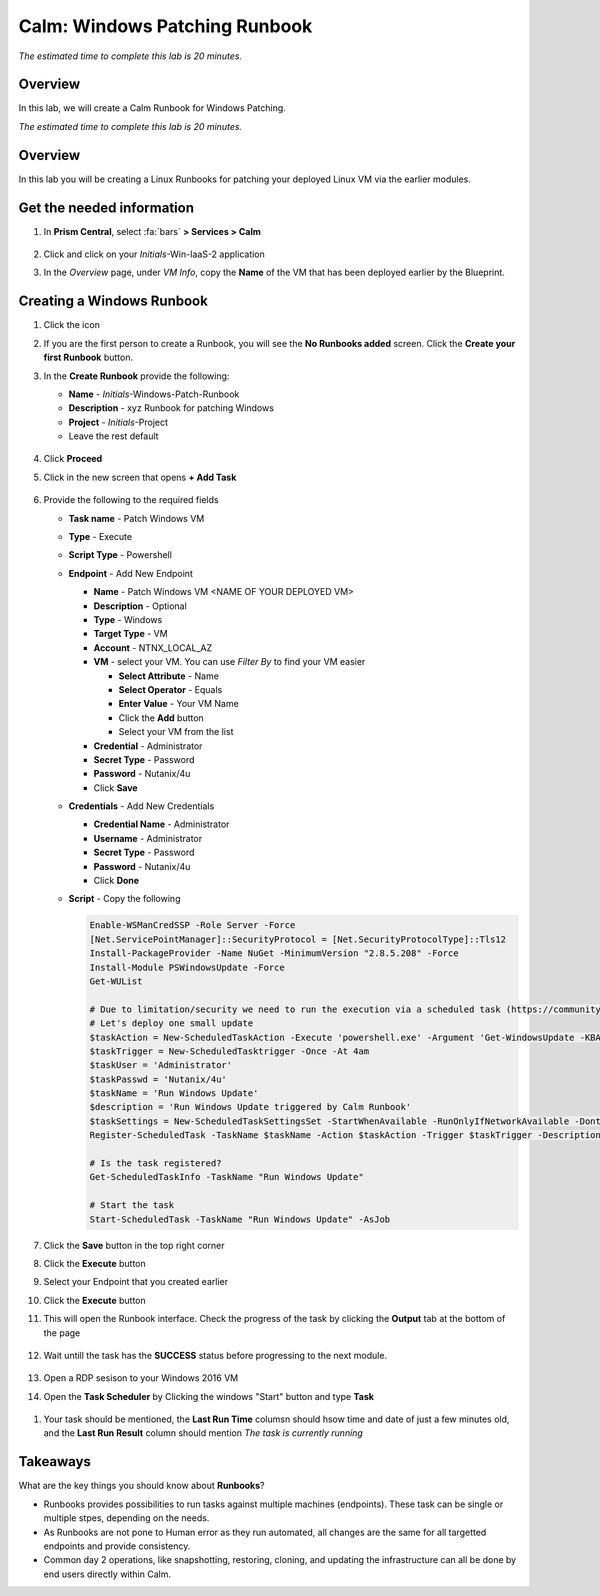 .. _calm_runbook_windows:

---------------------------------
Calm: Windows Patching Runbook
---------------------------------

*The estimated time to complete this lab is 20 minutes.*

Overview
++++++++

In this lab, we will create a Calm Runbook for Windows Patching.

*The estimated time to complete this lab is 20 minutes.*

Overview
++++++++
In this lab you will be creating a Linux Runbooks for patching your deployed Linux VM via the earlier modules.

Get the needed information
++++++++++++++++++++++++++

#. In **Prism Central**, select :fa:`bars` **> Services > Calm**

   .. figure:: images/1_access_calm.png
       :align: center

#. Click |applications| and click on your *Initials*-Win-IaaS-2 application

#. In the *Overview* page, under *VM Info*, copy the **Name** of the VM that has been deployed earlier by the Blueprint.

   .. figure:: images/0.png
       :align: center
       :alt: VM Name in Applications -> Overview

Creating a Windows Runbook
++++++++++++++++++++++++++

#. Click the |runbooks| icon

#. If you are the first person to create a Runbook, you will see the **No Runbooks added** screen. Click the **Create your first Runbook** button.

#. In the **Create Runbook** provide the following:

   - **Name** - *Initials*-Windows-Patch-Runbook
   - **Description** - xyz Runbook for patching Windows
   - **Project** - *Initials*-Project
   - Leave the rest default

   .. figure:: images/1.png
       :align: center
       :alt: Create a Runbook

#. Click **Proceed**

#. Click in the new screen that opens **+ Add Task**

   .. figure:: images/2.png
       :align: center
       :alt: Add Task to runbook

#. Provide the following to the required fields

   - **Task name** - Patch Windows VM
   - **Type** - Execute
   - **Script Type** - Powershell
   - **Endpoint** - Add New Endpoint

     - **Name** - Patch Windows VM <NAME OF YOUR DEPLOYED VM>
     - **Description** - Optional
     - **Type** - Windows
     - **Target Type** - VM
     - **Account** - NTNX_LOCAL_AZ
     - **VM** - select your VM. You can use *Filter By* to find your VM easier

       - **Select Attribute** - Name
       - **Select Operator** - Equals
       - **Enter Value** - Your VM Name
       - Click the **Add** button
       - Select your VM from the list

     - **Credential** - Administrator
     - **Secret Type** - Password
     - **Password** - Nutanix/4u
     - Click **Save**

   - **Credentials** - Add New Credentials

     - **Credential Name** - Administrator
     - **Username** - Administrator
     - **Secret Type** - Password
     - **Password** - Nutanix/4u
     - Click **Done**

   - **Script** - Copy the following

     .. code-block:: powershell

        Enable-WSManCredSSP -Role Server -Force
        [Net.ServicePointManager]::SecurityProtocol = [Net.SecurityProtocolType]::Tls12
        Install-PackageProvider -Name NuGet -MinimumVersion "2.8.5.208" -Force
        Install-Module PSWindowsUpdate -Force
        Get-WUList
        
        # Due to limitation/security we need to run the execution via a scheduled task (https://community.spiceworks.com/topic/954498-windows-update-module-for-powershell-access-denied-on-remote-pc-in-workgroup)
        # Let's deploy one small update
        $taskAction = New-ScheduledTaskAction -Execute 'powershell.exe' -Argument 'Get-WindowsUpdate -KBArticleID KB5001402 -Install -Confirm:$false'
        $taskTrigger = New-ScheduledTasktrigger -Once -At 4am
        $taskUser = 'Administrator'
        $taskPasswd = 'Nutanix/4u'
        $taskName = 'Run Windows Update'
        $description = 'Run Windows Update triggered by Calm Runbook'
        $taskSettings = New-ScheduledTaskSettingsSet -StartWhenAvailable -RunOnlyIfNetworkAvailable -DontStopOnIdleEnd
        Register-ScheduledTask -TaskName $taskName -Action $taskAction -Trigger $taskTrigger -Description $description -RunLevel Highest -User $taskUser -Password $taskPasswd -Settings $taskSettings 
            
        # Is the task registered?
        Get-ScheduledTaskInfo -TaskName "Run Windows Update"
        
        # Start the task
        Start-ScheduledTask -TaskName "Run Windows Update" -AsJob
        

   .. figure:: images/3.png
        :align: center
        :alt: Create task

#. Click the **Save** button in the top right corner

#. Click the **Execute** button

#. Select your Endpoint that you created earlier

#. Click the **Execute** button

#. This will open the Runbook interface. Check the progress of the task by clicking the **Output** tab at the bottom of the page

   .. figure:: images/4.png
       :align: center
       :alt: Running task

#. Wait untill the task has the **SUCCESS** status before progressing to the next module.

   .. figure:: images/5.png
       :align: center
       :alt: Successfully run task

#. Open a RDP sesison to your Windows 2016 VM

#. Open the **Task Scheduler** by Clicking the windows "Start" button and type **Task**

.. figure:: images/6.png
    :align: center
    :alt: Start Task Scheduler

#. Your task should be mentioned, the **Last Run Time** columsn should hsow time and date of just a few minutes old, and the **Last Run Result** column should mention *The task is currently running*

.. figure:: images/7.png
    :align: center
    :alt: Task Scheduler

Takeaways
+++++++++

What are the key things you should know about **Runbooks**?

- Runbooks provides possibilities to run tasks against multiple machines (endpoints). These task can be single or multiple stpes, depending on the needs.

- As Runbooks are not pone to Human error as they run automated, all changes are the same for all targetted endpoints and provide consistency.

- Common day 2 operations, like snapshotting, restoring, cloning, and updating the infrastructure can all be done by end users directly within Calm.

.. |proj-icon| image:: ../images/projects_icon.png
.. |mktmgr-icon| image:: ../images/marketplacemanager_icon.png
.. |mkt-icon| image:: ../images/marketplace_icon.png
.. |bp-icon| image:: ../images/blueprints_icon.png
.. |blueprints| image:: ../images/blueprints.png
.. |applications| image:: ../images/blueprints.png
.. |projects| image:: ../images/projects.png
.. |runbooks| image:: ../images/runbooks.png